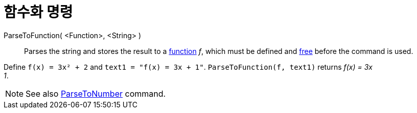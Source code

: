 = 함수화 명령
:page-en: commands/ParseToFunction
ifdef::env-github[:imagesdir: /ko/modules/ROOT/assets/images]

ParseToFunction( <Function>, <String> )::
  Parses the string and stores the result to a xref:/s_index_php?title=Functions_action=edit_redlink=1.adoc[function]
  _f_, which must be defined and
  xref:/s_index_php?title=Free_Dependent_and_Auxiliary_Objects_action=edit_redlink=1.adoc[free] before the command is
  used.

[EXAMPLE]
====

Define `++ f(x) = 3x² + 2++` and `++ text1 = "f(x) = 3x + 1"++`. `++ ParseToFunction(f, text1)++` returns _f(x) = 3x +
1_.

====

[NOTE]
====

See also xref:/s_index_php?title=ParseToNumber_Command_action=edit_redlink=1.adoc[ParseToNumber] command.

====
